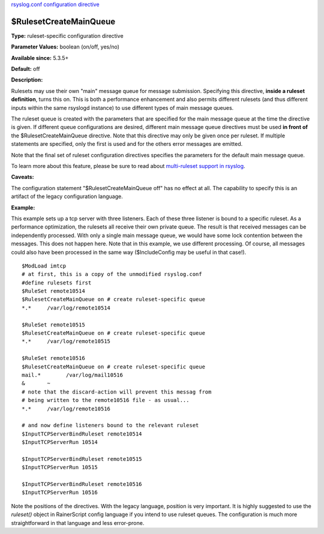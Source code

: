 `rsyslog.conf configuration directive <rsyslog_conf_global.html>`_

$RulesetCreateMainQueue
-----------------------

**Type:** ruleset-specific configuration directive

**Parameter Values:** boolean (on/off, yes/no)

**Available since:** 5.3.5+

**Default:** off

**Description:**

Rulesets may use their own "main" message queue for message submission.
Specifying this directive, **inside a ruleset definition**, turns this
on. This is both a performance enhancement and also permits different
rulesets (and thus different inputs within the same rsyslogd instance)
to use different types of main message queues.

The ruleset queue is created with the parameters that are specified for
the main message queue at the time the directive is given. If different
queue configurations are desired, different main message queue
directives must be used **in front of** the $RulesetCreateMainQueue
directive. Note that this directive may only be given once per ruleset.
If multiple statements are specified, only the first is used and for the
others error messages are emitted.

Note that the final set of ruleset configuration directives specifies
the parameters for the default main message queue.

To learn more about this feature, please be sure to read about
`multi-ruleset support in rsyslog <multi_ruleset.html>`_.

**Caveats:**

The configuration statement "$RulesetCreateMainQueue off" has no effect
at all. The capability to specify this is an artifact of the legacy
configuration language.

**Example:**

This example sets up a tcp server with three listeners. Each of these
three listener is bound to a specific ruleset. As a performance
optimization, the rulesets all receive their own private queue. The
result is that received messages can be independently processed. With
only a single main message queue, we would have some lock contention
between the messages. This does not happen here. Note that in this
example, we use different processing. Of course, all messages could also
have been processed in the same way ($IncludeConfig may be useful in
that case!).

::

  $ModLoad imtcp
  # at first, this is a copy of the unmodified rsyslog.conf
  #define rulesets first
  $RuleSet remote10514
  $RulesetCreateMainQueue on # create ruleset-specific queue
  *.*     /var/log/remote10514
  
  $RuleSet remote10515
  $RulesetCreateMainQueue on # create ruleset-specific queue
  *.*     /var/log/remote10515
  
  $RuleSet remote10516
  $RulesetCreateMainQueue on # create ruleset-specific queue
  mail.*	/var/log/mail10516
  &       ~
  # note that the discard-action will prevent this messag from 
  # being written to the remote10516 file - as usual...
  *.*     /var/log/remote10516
  
  # and now define listeners bound to the relevant ruleset
  $InputTCPServerBindRuleset remote10514
  $InputTCPServerRun 10514
  
  $InputTCPServerBindRuleset remote10515
  $InputTCPServerRun 10515
  
  $InputTCPServerBindRuleset remote10516
  $InputTCPServerRun 10516


Note the positions of the directives. With the legacy language,
position is very important. It is highly suggested to use
the *ruleset()* object in RainerScript config language if you intend
to use ruleset queues. The configuration is much more straightforward in
that language and less error-prone.

